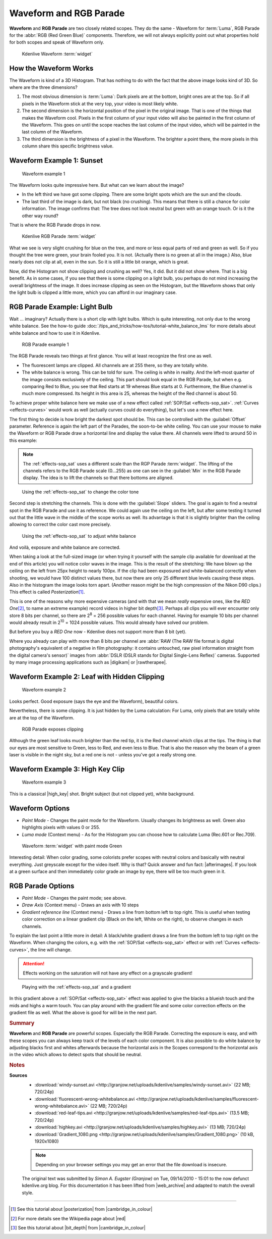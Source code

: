 .. meta::
   :description: Kdenlive Tips & Tricks - Waveform and RGB Parade
   :keywords: KDE, Kdenlive, tips, tricks, tips & tricks, scopes, waveform, RGB parade, editing, timeline, documentation, user manual, video editor, open source, free, learn, easy

.. metadata-placeholder

   :authors: - Simon "Granjow" Eugster <simon.eu@gmail.com>
             - Eugen Mohr
             - Bernd Jordan (https://discuss.kde.org/u/berndmj)

   :license: Creative Commons License SA 4.0


.. |afterimages| raw:: html

   <a href="https://en.wikipedia.org/wiki/Afterimage" target="_blank">Afterimages</a>

.. |digikam| raw:: html
   
   <a href="https://www.digikam.org/" target="_blank">digikam</a>
   
.. |rawtherapee| raw:: html
   
   <a href="http://www.rawtherapee.com/" target="_blank">RawTherapee</a>

.. |high_key| raw:: html

   <a href="https://www.diyphotography.net/lighting-high-key-and-low-key/" target="_blank">High-Key</a>


.. _scopes-waveform_and_rgb_parade:

Waveform and RGB Parade 
=======================

**Waveform** and **RGB Parade** are two closely related scopes. They do the same - Waveform for :term:`Luma`, RGB Parade for the :abbr:`RGB (Red Green Blue)` components. Therefore, we will not always explicitly point out what properties hold for both scopes and speak of Waveform only.

.. .. image:: /images/kdenlive-colorscopes-waveform.png

.. figure:: /images/tips_and_tricks/kdenlive2308_waveform_rgb_parade_01.webp
   :width: 650px
   :alt: kdenlive2308_waveform_rgb_parade_01.webp

   Kdenlive Waveform :term:`widget`


How the Waveform Works
----------------------

The Waveform is kind of a 3D Histogram. That has nothing to do with the fact that the above image looks kind of 3D. So where are the three dimensions?

1. The most obvious dimension is :term:`Luma`: Dark pixels are at the bottom, bright ones are at the top. So if all pixels in the Waveform stick at the very top, your video is most likely white.

2. The second dimension is the horizontal position of the pixel in the original image. That is one of the things that makes the Waveform cool. Pixels in the first column of your input video will also be painted in the first column of the Waveform. This goes on until the scope reaches the last column of the input video, which will be painted in the last column of the Waveform.

3. The third dimension is the brightness of a pixel in the Waveform. The brighter a point there, the more pixels in this column share this specific brightness value.

Waveform Example 1: Sunset
--------------------------

.. .. image:: /images/kdenlive-colorscopes-waveform-sunset.png

.. figure:: /images/tips_and_tricks/kdenlive2308_waveform_rgb_parade_02.webp
   :width: 650px
   :alt: kdenlive2308_waveform_rgb_parade_02.webp

   Waveform example 1

The Waveform looks quite impressive here. But what can we learn about the image?

- In the left third we have got some clipping. There are some bright spots which are the sun and the clouds.

- The last third of the image is dark, but not black (no crushing). This means that there is still a chance for color information. The image confirms that: The tree does not look neutral but green with an orange touch. Or is it the other way round?

That is where the RGB Parade drops in now.

.. .. image:: /images/kdenlive-colorscopes-rgbparade-sunset.png

.. figure:: /images/tips_and_tricks/kdenlive2308_waveform_rgb_parade_03.webp
   :width: 650px
   :alt: kdenlive2308_waveform_rgb_parade_03.webp

   Kdenlive RGB Parade :term:`widget`

What we see is very slight crushing for blue on the tree, and more or less equal parts of red and green as well. So if you thought the tree were green, your brain fooled you. It is not. (Actually there is no green at all in the image.) Also, blue nearly does not clip at all, even in the sun. So it is still a little bit orange, which is great.

Now, did the Histogram not show clipping and crushing as well? Yes, it did. But it did not show where. That is a big benefit. As in some cases, if you see that there is some clipping on a light bulb, you perhaps do not mind increasing the overall brightness of the image. It does increase clipping as seen on the Histogram, but the Waveform shows that only the light bulb is clipped a little more, which you can afford in our imaginary case.

RGB Parade Example: Light Bulb
------------------------------

Wait … imaginary? Actually there is a short clip with light bulbs. Which is quite interesting, not only due to the wrong white balance. See the how-to guide :doc:`/tips_and_tricks/how-tos/tutorial-white_balance_lms` for more details about white balance and how to use it in Kdenlive.

.. .. image:: /images/kdenlive-colorscopes-rgbparade-fluorescent.png

.. figure:: /images/tips_and_tricks/kdenlive2308_waveform_rgb_parade_04.webp
   :width: 650px
   :alt: kdenlive2308_waveform_rgb_parade_04.webp

   RGB Parade example 1

The RGB Parade reveals two things at first glance. You will at least recognize the first one as well.

- The fluorescent lamps are clipped. All channels are at 255 there, so they are totally white.

- The white balance is wrong. This can be told for sure. The ceiling is white in reality. And the left-most quarter of the image consists exclusively of the ceiling. This part should look equal in the RGB Parade, but when e.g. comparing Red to Blue, you see that Red starts at 19 whereas Blue starts at 0. Furthermore, the Blue channel is much more compressed. Its height in this area is 25, whereas the height of the Red channel is about 50.

To achieve proper white balance here we make use of a new effect called :ref:`SOP/Sat <effects-sop_sat>`. :ref:`Curves <effects-curves>` would work as well (actually curves could do everything), but let's use a new effect here.

The first thing to decide is how bright the darkest spot should be. This can be controlled with the :guilabel:`Offset` parameter. Reference is again the left part of the Parades, the soon-to-be white ceiling. You can use your mouse to make the Waveform or RGB Parade draw a horizontal line and display the value there. All channels were lifted to around 50 in this example:

.. note:: The :ref:`effects-sop_sat` uses a different scale than the RGP Parade :term:`widget`. The lifting of the channels refers to the RGB Parade scale (0...255) as one can see in the :guilabel:`Min` in the RGB Parade display. The idea is to lift the channels so that there bottoms are aligned.

.. .. image:: /images/kdenlive-colorscopes-rgbparade-fluorescent-offset.png

.. figure:: /images/tips_and_tricks/kdenlive2308_waveform_rgb_parade_05.webp
   :width: 650px
   :alt: kdenlive2308_waveform_rgb_parade_05.webp

   Using the :ref:`effects-sop_sat` to change the color tone

Second step is stretching the channels. This is done with the :guilabel:`Slope` sliders. The goal is again to find a neutral spot in the RGB Parade and use it as reference. We could again use the ceiling on the left, but after some testing it turned out that the little wave in the middle of the scope works as well. Its advantage is that it is slightly brighter than the ceiling allowing to correct the color cast more precisely.

.. .. image:: /images/kdenlive-colorscopes-rgbparade-fluorescent-slope.png

.. figure:: /images/tips_and_tricks/kdenlive2308_waveform_rgb_parade_06.webp
   :width: 650px
   :alt: kdenlive2308_waveform_rgb_parade_06.webp

   Using the :ref:`effects-sop_sat` to adjust white balance

And voilà, exposure and white balance are corrected.

When taking a look at the full-sized image (or when trying it yourself with the sample clip available for download at the end of this article) you will notice color waves in the image. This is the result of the stretching: We have blown up the ceiling on the left from 25px height to nearly 100px. If the clip had been exposured and white-balanced correctly when shooting, we would have 100 distinct values there, but now there are only 25 different blue levels causing these steps. Also in the histogram the image looks torn apart. (Another reason might be the high compression of the Nikon D90 clips.) This effect is called *Posterization*\ [#f1]_.

This is one of the reasons why more expensive cameras (and with that we mean *really* expensive ones, like the *RED One*\ [#f2]_, to name an extreme example) record videos in higher bit depth\ [#f3]_. Perhaps all clips you will ever encounter only store 8 bits per channel, so there are 2\ :sup:`8` = 256 possible values for each channel. Having for example 10 bits per channel would already result in 2\ :sup:`10` = 1024 possible values. This would already have solved our problem.

But before you buy a *RED One* now - Kdenlive does not support more than 8 bit (yet).

Where you already can play with more than 8 bits per channel are :abbr:`RAW (The RAW file format is digital photography's equivalent of a negative in film photography: it contains untouched, raw pixel information straight from the digital camera's sensor)` images from :abbr:`DSLR (DSLR stands for Digital Single-Lens Reflex)` cameras. Supported by many image processing applications such as |digikam| or |rawtherapee|.

Waveform Example 2: Leaf with Hidden Clipping
---------------------------------------------

.. .. image:: /images/kdenlive-colorscopes-waveform-leaf.png

.. figure:: /images/tips_and_tricks/kdenlive2308_waveform_rgb_parade_07.webp
   :width: 650px
   :alt: kdenlive2308_waveform_rgb_parade_07.webp

   Waveform example 2

Looks perfect. Good exposure (says the eye and the Waveform), beautiful colors.

Nevertheless, there is some clipping. It is just hidden by the Luma calculation: For Luma, only pixels that are totally white are at the top of the Waveform.

.. .. image:: /images/kdenlive-colorscopes-rgbparade-leaf.png

.. figure:: /images/tips_and_tricks/kdenlive2308_waveform_rgb_parade_08.webp
   :width: 650px
   :alt: kdenlive2308_waveform_rgb_parade_08.webp

   RGB Parade exposes clipping

Although the green leaf looks much brighter than the red tip, it is the Red channel which clips at the tips. The thing is that our eyes are most sensitive to Green, less to Red, and even less to Blue. That is also the reason why the beam of a green laser is visible in the night sky, but a red one is not - unless you've got a really strong one.

Waveform Example 3: High Key Clip
---------------------------------

.. .. image:: /images/kdenlive-colorscopes-waveform-highkey.png

.. figure:: /images/tips_and_tricks/kdenlive2308_waveform_rgb_parade_09.webp
   :width: 650px
   :alt: kdenlive2308_waveform_rgb_parade_09.webp

   Waveform example 3

This is a classical |high_key| shot. Bright subject (but not clipped yet), white background.

Waveform Options
----------------

- *Paint Mode* - Changes the paint mode for the Waveform. Usually changes its brightness as well. Green also highlights pixels with values 0 or 255.

- *Luma mode* (Context menu) - As for the Histogram you can choose how to calculate Luma (Rec.601 or Rec.709).

.. .. image:: /images/kdenlive-colorscopes-waveform-green.png

.. figure:: /images/tips_and_tricks/kdenlive2308_waveform_rgb_parade_10.webp
   :width: 650px
   :alt: kdenlive2308_waveform_rgb_parade_10.webp

   Waveform :term:`widget` with paint mode Green

Interesting detail: When color grading, some colorists prefer scopes with neutral colors and basically with neutral everything. Just greyscale except for the video itself. Why is that? Quick answer and fun fact: |afterimages|. If you look at a green surface and then immediately color grade an image by eye, there will be too much green in it.

RGB Parade Options
------------------

- *Paint Mode* - Changes the paint mode; see above.

- *Draw Axis* (Context menu) - Draws an axis with 10 steps

- *Gradient reference line* (Context menu) - Draws a line from bottom left to top right. This is useful when testing color correction on a linear gradient clip (Black on the left, White on the right), to observe changes in each channels.

To explain the last point a little more in detail: A black/white gradient draws a line from the bottom left to top right on the Waveform. When changing the colors, e.g. with the :ref:`SOP/Sat <effects-sop_sat>` effect or with :ref:`Curves <effects-curves>`, the line will change.

.. attention:: Effects working on the saturation will not have any effect on a grayscale gradient!

.. .. image:: /images/kdenlive-colorscopes-waveform-gradient.png

.. figure:: /images/tips_and_tricks/kdenlive2308_waveform_rgb_parade_11.webp
   :width: 650px
   :alt: kdenlive2308_waveform_rgb_parade_11.webp

   Playing with the :ref:`effects-sop_sat` and a gradient

In this gradient above a :ref:`SOP/Sat <effects-sop_sat>` effect was applied to give the blacks a blueish touch and the mids and highs a warm touch. You can play around with the gradient file and some color correction effects on the gradient file as well. What the above is good for will be in the next part.


.. rubric:: Summary

**Waveform** and **RGB Parade** are powerful scopes. Especially the RGB Parade. Correcting the exposure is easy, and with these scopes you can always keep track of the levels of each color component. It is also possible to do white balance by adjusting blacks first and whites afterwards because the horizontal axis in the Scopes correspond to the horizontal axis in the video which allows to detect spots that should be neutral.



.. rubric:: Notes

.. |cambridge_in_colour| raw:: html

   <a href="https://cambridgeincolour.com" target="_blank">Cambridge in Colour</a>

.. |posterization| raw:: html

   <a href="https://www.cambridgeincolour.com/tutorials/posterization.htm" target="_blank">posterization</a>

.. |bit_depth| raw:: html

   <a href="https://www.cambridgeincolour.com/tutorials/bit-depth.htm" target="_blank">bit-depth</a>

.. |red| raw:: html

   <a href="https://en.wikipedia.org/wiki/Red_Digital_Cinema" target="_blank">Red Digital Cinema</a>

.. |web_archive| raw:: html

   <a href="https://web.archive.org/web/20160319050009/http://kdenlive.org/users/granjow/introducing-color-scopes-waveform-and-rgb-parade" target="_blank">web.archive.org</a>

**Sources**
  - :download:`windy-sunset.avi <http://granjow.net/uploads/kdenlive/samples/windy-sunset.avi>` (22 MB; 720/24p)
  - :download:`fluorescent-wrong-whitebalance.avi <http://granjow.net/uploads/kdenlive/samples/fluorescent-wrong-whitebalance.avi>` (22 MB; 720/24p)
  - :download:`red-leaf-tips.avi <http://granjow.net/uploads/kdenlive/samples/red-leaf-tips.avi>` (13.5 MB; 720/24p)
  - :download:`highkey.avi <http://granjow.net/uploads/kdenlive/samples/highkey.avi>` (13 MB; 720/24p)
  - :download:`Gradient_1080.png <http://granjow.net/uploads/kdenlive/samples/Gradient_1080.png>` (10 kB, 1920x1080)

  .. note:: Depending on your browser settings you may get an error that the file download is insecure.
  
  The original text was submitted by *Simon A. Eugster (Granjow)* on Tue, 09/14/2010 - 15:01 to the now defunct kdenlive.org blog. For this documentation it has been lifted from |web_archive| and adapted to match the overall style.

----

.. [#f1] See this tutorial about |posterization| from |cambridge_in_colour|
.. [#f2] For more details see the Wikipedia page about |red|
.. [#f3] See this tutorial about |bit_depth| from |cambridge_in_colour|